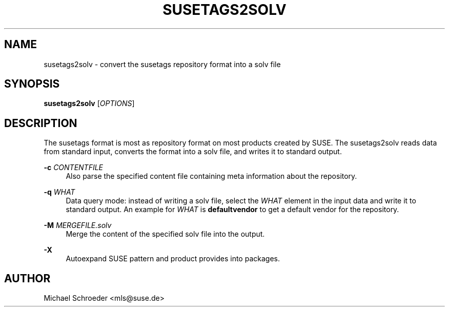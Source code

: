 '\" t
.\"     Title: susetags2solv
.\"    Author: [see the "Author" section]
.\" Generator: DocBook XSL Stylesheets v1.78.0 <http://docbook.sf.net/>
.\"      Date: 08/26/2015
.\"    Manual: LIBSOLV
.\"    Source: libsolv
.\"  Language: English
.\"
.TH "SUSETAGS2SOLV" "1" "08/26/2015" "libsolv" "LIBSOLV"
.\" -----------------------------------------------------------------
.\" * Define some portability stuff
.\" -----------------------------------------------------------------
.\" ~~~~~~~~~~~~~~~~~~~~~~~~~~~~~~~~~~~~~~~~~~~~~~~~~~~~~~~~~~~~~~~~~
.\" http://bugs.debian.org/507673
.\" http://lists.gnu.org/archive/html/groff/2009-02/msg00013.html
.\" ~~~~~~~~~~~~~~~~~~~~~~~~~~~~~~~~~~~~~~~~~~~~~~~~~~~~~~~~~~~~~~~~~
.ie \n(.g .ds Aq \(aq
.el       .ds Aq '
.\" -----------------------------------------------------------------
.\" * set default formatting
.\" -----------------------------------------------------------------
.\" disable hyphenation
.nh
.\" disable justification (adjust text to left margin only)
.ad l
.\" -----------------------------------------------------------------
.\" * MAIN CONTENT STARTS HERE *
.\" -----------------------------------------------------------------
.SH "NAME"
susetags2solv \- convert the susetags repository format into a solv file
.SH "SYNOPSIS"
.sp
\fBsusetags2solv\fR [\fIOPTIONS\fR]
.SH "DESCRIPTION"
.sp
The susetags format is most as repository format on most products created by SUSE\&. The susetags2solv reads data from standard input, converts the format into a solv file, and writes it to standard output\&.
.PP
\fB\-c\fR \fICONTENTFILE\fR
.RS 4
Also parse the specified content file containing meta information about the repository\&.
.RE
.PP
\fB\-q\fR \fIWHAT\fR
.RS 4
Data query mode: instead of writing a solv file, select the
\fIWHAT\fR
element in the input data and write it to standard output\&. An example for
\fIWHAT\fR
is
\fBdefaultvendor\fR
to get a default vendor for the repository\&.
.RE
.PP
\fB\-M\fR \fIMERGEFILE\&.solv\fR
.RS 4
Merge the content of the specified solv file into the output\&.
.RE
.PP
\fB\-X\fR
.RS 4
Autoexpand SUSE pattern and product provides into packages\&.
.RE
.SH "AUTHOR"
.sp
Michael Schroeder <mls@suse\&.de>
